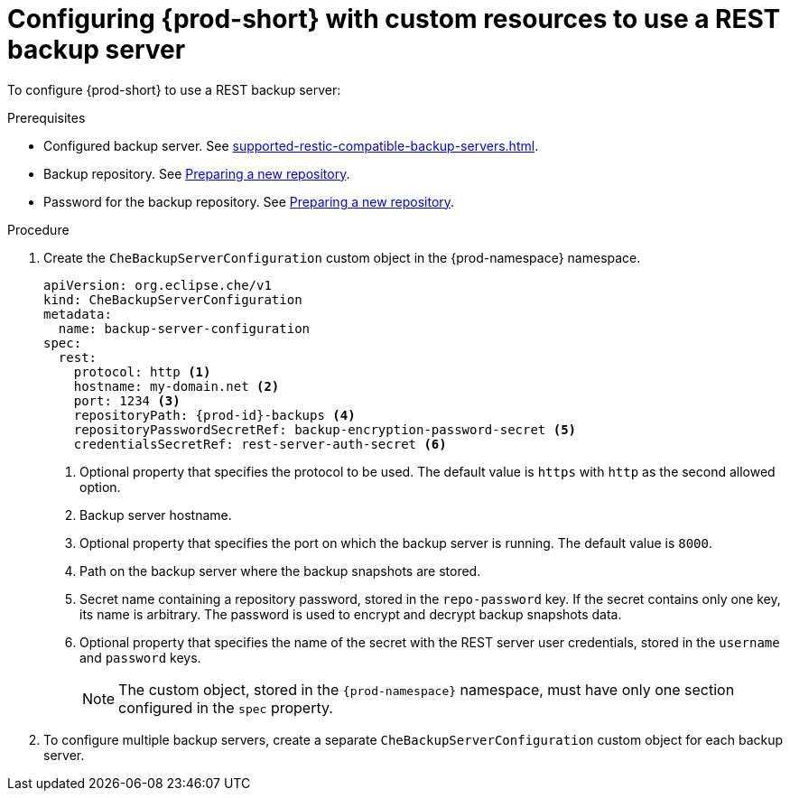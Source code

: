 [id="configuring-prod-short-with-custom-resources-to-use-a-rest-backup-server_{context}"]
= Configuring {prod-short} with custom resources to use a REST backup server

To configure {prod-short} to use a REST backup server:

.Prerequisites

* Configured backup server. See xref:supported-restic-compatible-backup-servers.adoc[].
* Backup repository. See link:https://restic.readthedocs.io/en/latest/030_preparing_a_new_repo.html[Preparing a new repository].
* Password for the backup repository. See link:https://restic.readthedocs.io/en/latest/030_preparing_a_new_repo.html[Preparing a new repository].

.Procedure

. Create the `CheBackupServerConfiguration` custom object in the {prod-namespace} namespace.
+
[source,yaml,subs="+quotes,+attributes"]
----
apiVersion: org.eclipse.che/v1
kind: CheBackupServerConfiguration
metadata:
  name: backup-server-configuration
spec:
  rest:
    protocol: http <1>
    hostname: my-domain.net <2>
    port: 1234 <3>
    repositoryPath: {prod-id}-backups <4>
    repositoryPasswordSecretRef: backup-encryption-password-secret <5>
    credentialsSecretRef: rest-server-auth-secret <6>
----
<1> Optional property that specifies the protocol to be used. The default value is `https` with `http` as the second allowed option.
<2> Backup server hostname.
<3> Optional property that specifies the port on which the backup server is running. The default value is `8000`.
<4> Path on the backup server where the backup snapshots are stored.
<5> Secret name containing a repository password, stored in the `repo-password` key. If the secret contains only one key, its name is arbitrary. The password is used to encrypt and decrypt backup snapshots data.
<6> Optional property that specifies the name of the secret with the REST server user credentials, stored in the `username` and `password` keys.
+
NOTE: The custom object, stored in the `{prod-namespace}` namespace, must have only one section configured in the `spec` property.

. To configure multiple backup servers, create a separate `CheBackupServerConfiguration` custom object for each backup server.
